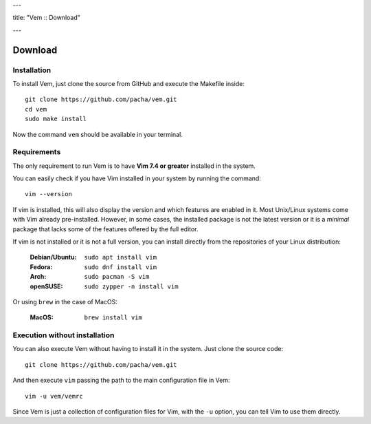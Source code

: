 ---

title: "Vem :: Download"

---

Download
========

Installation
------------

To install Vem, just clone the source from GitHub and execute the Makefile inside::

    git clone https://github.com/pacha/vem.git
    cd vem
    sudo make install

Now the command ``vem`` should be available in your terminal.

Requirements
------------

The only requirement to run Vem is to have **Vim 7.4 or greater** installed in
the system.

You can easily check if you have Vim installed in your system by running the
command::

    vim --version

If vim is installed, this will also display the version and which features are
enabled in it. Most Unix/Linux systems come with Vim already pre-installed.
However, in some cases, the installed package is not the latest version or it
is a *minimal* package that lacks some of the features offered by the full
editor.

If vim is not installed or it is not a full version, you can install directly
from the repositories of your Linux distribution:

    :**Debian/Ubuntu**: ``sudo apt install vim``
    :**Fedora**: ``sudo dnf install vim``
    :**Arch**: ``sudo pacman -S vim``
    :**openSUSE**: ``sudo zypper -n install vim``

Or using ``brew`` in the case of MacOS:

    :**MacOS**: ``brew install vim``


Execution without installation
------------------------------

You can also execute Vem without having to install it in the system. Just clone
the source code::

    git clone https://github.com/pacha/vem.git

And then execute ``vim`` passing the path to the main configuration file in
Vem::

    vim -u vem/vemrc

Since Vem is just a collection of configuration files for Vim, with the ``-u``
option, you can tell Vim to use them directly.

